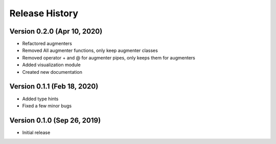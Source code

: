 ***************
Release History
***************

Version 0.2.0 (Apr 10, 2020)
===================================

- Refactored augmenters
- Removed All augmenter functions, only keep augmenter classes
- Removed operator + and @ for augmenter pipes, only keeps them for augmenters
- Added visualization module
- Created new documentation

Version 0.1.1 (Feb 18, 2020)
===================================
- Added type hints
- Fixed a few minor bugs

Version 0.1.0 (Sep 26, 2019)
===================================
- Initial release